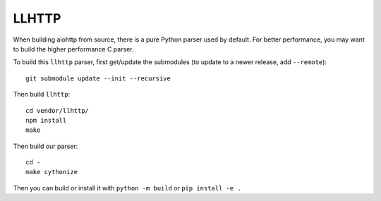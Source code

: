 LLHTTP
------

When building aiohttp from source, there is a pure Python parser used by default.
For better performance, you may want to build the higher performance C parser.

To build this ``llhttp`` parser, first get/update the submodules (to update to a
newer release, add ``--remote``)::

    git submodule update --init --recursive

Then build ``llhttp``::

    cd vendor/llhttp/
    npm install
    make

Then build our parser::

    cd -
    make cythonize

Then you can build or install it with ``python -m build`` or ``pip install -e .``
